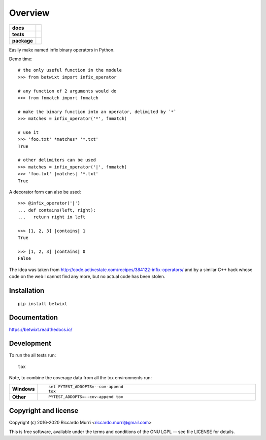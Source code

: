========
Overview
========

.. start-badges

.. list-table::
    :stub-columns: 1

    * - docs
      - |docs|
    * - tests
      - | |travis| |appveyor| |requires|
        |
        | |scrutinizer|
    * - package
      - | |version| |wheel| |supported-versions| |supported-implementations|
        | |commits-since|
.. |docs| image:: https://readthedocs.org/projects/betwixt/badge/?style=flat
    :target: https://readthedocs.org/projects/betwixt
    :alt: Documentation Status

.. |travis| image:: https://travis-ci.org/riccardomurri/betwixt.svg?branch=master
    :alt: Travis-CI Build Status
    :target: https://travis-ci.org/riccardomurri/betwixt

.. |appveyor| image:: https://ci.appveyor.com/api/projects/status/github/riccardomurri/betwixt?branch=master&svg=true
    :alt: AppVeyor Build Status
    :target: https://ci.appveyor.com/project/riccardomurri/betwixt

.. |requires| image:: https://requires.io/github/riccardomurri/betwixt/requirements.svg?branch=master
    :alt: Requirements Status
    :target: https://requires.io/github/riccardomurri/betwixt/requirements/?branch=master

.. |version| image:: https://img.shields.io/pypi/v/betwixt.svg
    :alt: PyPI Package latest release
    :target: https://pypi.org/project/betwixt

.. |commits-since| image:: https://img.shields.io/github/commits-since/riccardomurri/betwixt/v1.0.0.svg
    :alt: Commits since latest release
    :target: https://github.com/riccardomurri/betwixt/compare/v1.0.0...master

.. |wheel| image:: https://img.shields.io/pypi/wheel/betwixt.svg
    :alt: PyPI Wheel
    :target: https://pypi.org/project/betwixt

.. |supported-versions| image:: https://img.shields.io/pypi/pyversions/betwixt.svg
    :alt: Supported versions
    :target: https://pypi.org/project/betwixt

.. |supported-implementations| image:: https://img.shields.io/pypi/implementation/betwixt.svg
    :alt: Supported implementations
    :target: https://pypi.org/project/betwixt

.. |scrutinizer| image:: https://img.shields.io/scrutinizer/g/riccardomurri/betwixt/master.svg
    :alt: Scrutinizer Status
    :target: https://scrutinizer-ci.com/g/riccardomurri/betwixt/


.. end-badges

Easily make named infix binary operators in Python.

Demo time::

  # the only useful function in the module
  >>> from betwixt import infix_operator

  # any function of 2 arguments would do
  >>> from fnmatch import fnmatch

  # make the binary function into an operator, delimited by `*`
  >>> matches = infix_operator('*', fnmatch)

  # use it
  >>> 'foo.txt' *matches* '*.txt'
  True

  # other delimiters can be used
  >>> matches = infix_operator('|', fnmatch)
  >>> 'foo.txt' |matches| '*.txt'
  True

A decorator form can also be used::

  >>> @infix_operator('|')
  ... def contains(left, right):
  ...   return right in left

  >>> [1, 2, 3] |contains| 1
  True

  >>> [1, 2, 3] |contains| 0
  False

The idea was taken from
http://code.activestate.com/recipes/384122-infix-operators/ and by a
similar C++ hack whose code on the web I cannot find any more, but no
actual code has been stolen.


Installation
============

::

    pip install betwixt

Documentation
=============


https://betwixt.readthedocs.io/


Development
===========

To run the all tests run::

    tox

Note, to combine the coverage data from all the tox environments run:

.. list-table::
    :widths: 10 90
    :stub-columns: 1

    - - Windows
      - ::

            set PYTEST_ADDOPTS=--cov-append
            tox

    - - Other
      - ::

            PYTEST_ADDOPTS=--cov-append tox


Copyright and license
=====================

Copyright (c) 2016-2020 Riccardo Murri <riccardo.murri@gmail.com>

This is free software, available under the terms and conditions
of the GNU LGPL -- see file LICENSE for details.

